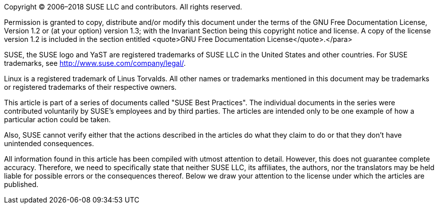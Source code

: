 Copyright (C) 2006–2018 SUSE LLC and contributors. All rights reserved. 

Permission is granted to copy, distribute and/or modify this document under the terms of
the GNU Free Documentation License, Version 1.2 or (at your option) version 1.3; with the
Invariant Section being this copyright notice and license. A copy of the license version 1.2
is included in the section entitled <quote>GNU Free Documentation License</quote>.</para>

SUSE, the SUSE logo and YaST are registered trademarks of SUSE LLC in the United States
and other countries. For SUSE trademarks, see http://www.suse.com/company/legal/.
      
Linux is a registered trademark of Linus Torvalds. All other names or trademarks mentioned in
this document may be trademarks or registered trademarks of their respective owners.

This article is part of a series of documents called "SUSE Best Practices". The individual
documents in the series were contributed voluntarily by SUSE's employees and by third
parties. The articles are intended only to be one example of how a particular action could be
taken. 

////
They should not be understood to be the only action and certainly not to be the
action recommended by SUSE.
////

Also, SUSE cannot verify either that the actions described
in the articles do what they claim to do or that they don't have unintended
consequences.
 
All information found in this article has been compiled with utmost attention to detail.
However, this does not guarantee complete accuracy. Therefore, we need to specifically 
state that neither SUSE LLC, its affiliates, the authors, nor the translators may be held 
liable for possible errors or the consequences thereof. Below we draw your attention to 
the license under which the articles are published.
